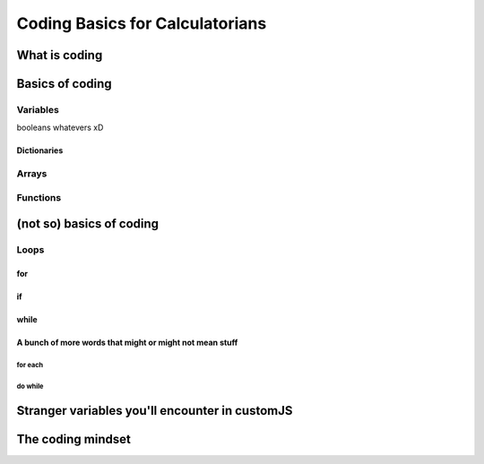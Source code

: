 Coding Basics for Calculatorians
================================

What is coding
--------------

Basics of coding
----------------

Variables
~~~~~~~~~

.. _bool:
booleans whatevers xD

.. _dictionary:
Dictionaries
^^^^^^^^^^^^

.. _array:
Arrays
~~~~~~

Functions
~~~~~~~~~

(not so) basics of coding
-------------------------

Loops
~~~~~

for
^^^

if
^^

while
^^^^^

A bunch of more words that might or might not mean stuff
^^^^^^^^^^^^^^^^^^^^^^^^^^^^^^^^^^^^^^^^^^^^^^^^^^^^^^^^

for each
++++++++

do while
++++++++

.. _strangeVars:
Stranger variables you'll encounter in customJS
----------------------------------------------------


The coding mindset
------------------
